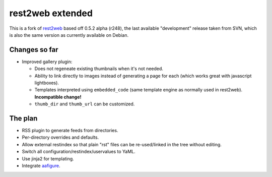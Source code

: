 rest2web extended
=================

This is a fork of rest2web_ based off 0.5.2 alpha (r248), the last available
"development" release taken from SVN, which is also the same version as
currently available on Debian.


Changes so far
--------------

- Improved gallery plugin:

  * Does not regeneate existing thumbnails when it's not needed.
  * Ability to link directly to images instead of generating a page for each
    (which works great with javascript lightboxes).
  * Templates interpreted using ``embedded_code`` (same template engine as
    normally used in rest2web). **Incompatible change!**
  * ``thumb_dir`` and ``thumb_url`` can be customized.


The plan
--------

- RSS plugin to generate feeds from directories.
- Per-directory overrides and defaults.
- Allow external restindex so that plain "rst" files can be re-used/linked in
  the tree without editing.
- Switch all configuration/restindex/uservalues to YaML.
- Use jinja2 for templating.
- Integrate aafigure_.


.. _rest2web: http://www.voidspace.org.uk/python/rest2web/
.. _aafigure: https://launchpad.net/aafigure
